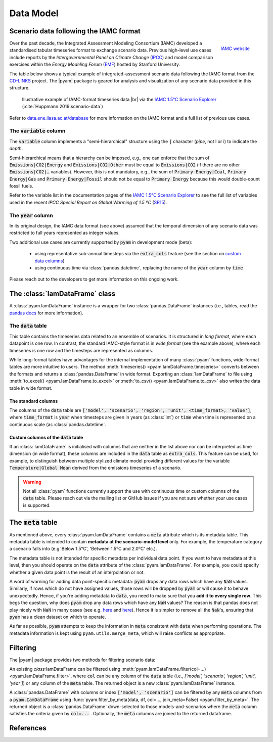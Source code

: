 Data Model
==========

Scenario data following the IAMC format
---------------------------------------

.. figure:: _static/iamc_logo.jpg
   :width: 120px
   :align: right

   `IAMC website`_

.. _`IAMC Website`: http://www.globalchange.umd.edu/iamc/

Over the past decade, the Integrated Assessment Modeling Consortium (IAMC)
developed a standardised tabular timeseries format to exchange scenario data.
Previous high-level use cases include reports by the *Intergovernmental Panel
on Climate Change* (`IPCC`_) and model comparison exercises
within the *Energy Modeling Forum* (`EMF`_) hosted by Stanford University.

The table below shows a typical example of integrated-assessment scenario data
following the IAMC format from the `CD-LINKS`_ project.
The |pyam| package is geared for analysis and visualization of any scenario
data provided in this structure.

.. figure:: _static/iamc_template.png

   Illustrative example of IAMC-format timeseries data |br|
   via the `IAMC 1.5°C Scenario Explorer`_ (:cite:`Huppmann:2019:scenario-data`)

.. _`IAMC 1.5°C Scenario Explorer`: https://data.ene.iiasa.ac.at/iamc-1.5c-explorer

Refer to `data.ene.iiasa.ac.at/database`_ for more information on the
IAMC format and a full list of previous use cases.

.. _`IPCC`: https://www.ipcc.ch

.. _`EMF`: https://emf.stanford.edu

.. _`CD-LINKS`: https://www.cd-links.org

.. _`data.ene.iiasa.ac.at/database`: https://data.ene.iiasa.ac.at/database

The :code:`variable` column
~~~~~~~~~~~~~~~~~~~~~~~~~~~

The :code:`variable` column implements a "semi-hierarchical" structure
using the :code:`|` character (*pipe*, not l or i) to indicate the *depth*.

Semi-hierarchical means that a hierarchy can be imposed, e.g., one can enforce
that the sum of :code:`Emissions|CO2|Energy` and :code:`Emissions|CO2|Other`
must be equal to :code:`Emissions|CO2`
(if there are no other :code:`Emissions|CO2|…` variables).
However, this is not mandatory, e.g., the sum of :code:`Primary Energy|Coal`,
:code:`Primary Energy|Gas` and :code:`Primary Energy|Fossil` should not be equal
to :code:`Primary Energy` because this would double-count fossil fuels.

Refer to the variable list in the documentation pages of the
`IAMC 1.5°C Scenario Explorer`_ to see the full list of variables used in the
recent *IPCC Special Report on Global Warming of 1.5 ºC* (`SR15`_).

.. _`SR15`: https://www.ipcc.ch/sr15/

The :code:`year` column
~~~~~~~~~~~~~~~~~~~~~~~

In its original design, the IAMC data format (see above) assumed that the
temporal dimension of any scenario data was restricted to full years
represented as integer values.

Two additional use cases are currently supported by :code:`pyam` in development
mode (beta):

 - using representative sub-annual timesteps via the :code:`extra_cols` feature
   (see the section on `custom data columns`__)

 - using continuous time via :class:`pandas.datetime`, replacing the name of
   the :code:`year` column by :code:`time`

Please reach out to the developers to get more information on this
ongoing work.

__ extra_cols_

The :class:`IamDataFrame` class
-------------------------------

A :class:`pyam.IamDataFrame` instance is a wrapper for
two :class:`pandas.DataFrame` instances (i.e., tables, read the `pandas docs`_
for more information).

.. _`pandas docs`: https://pandas.pydata.org/pandas-docs/stable/reference/frame.html

The :code:`data` table
~~~~~~~~~~~~~~~~~~~~~~

This table contains the timeseries data related to an ensemble of scenarios.
It is structured in *long format*, where each datapoint is one row. In contrast,
the standard IAMC-style format is in *wide format* (see the example above),
where each timeseries is one row and the timesteps are represented as columns.

While long-format tables have advantages for the internal implementation of many
:class:`pyam` functions, wide-format tables are more intuitive to users.
The method :meth:`timeseries() <pyam.IamDataFrame.timeseries>` converts between
the formats and returns a :class:`pandas.DataFrame` in wide format.
Exporting an :class:`IamDataFrame` to file using
:meth:`to_excel() <pyam.IamDataFrame.to_excel>` or
:meth:`to_csv() <pyam.IamDataFrame.to_csv>` also writes the data table
in wide format.

The standard columns
^^^^^^^^^^^^^^^^^^^^

The columns of the :code:`data` table are :code:`['model', 'scenario', 'region',
'unit', <time_format>, 'value']`, where :code:`time_format` is :code:`year`
when timesteps are given in years (as :class:`int`) or :code:`time` when time
is represented on a continuous scale (as :class:`pandas.datetime`.

.. _extra_cols:

Custom columns of the :code:`data` table
^^^^^^^^^^^^^^^^^^^^^^^^^^^^^^^^^^^^^^^^

If an :class:`IamDataFrame` is initialised with columns that are neither in the
list above nor can be interpreted as time dimension (in wide format), these
columns are included in the :code:`data` table as :code:`extra_cols`.
This feature can be used, for example, to distinguish between multiple stylized
climate model providing different values for the variable
:code:`Temperature|Global Mean` derived from the emissions timeseries of a
scenario.

.. warning::

    Not all :class:`pyam` functions currently support the use with continuous
    time or custom columns of the :code:`data` table. Please reach out via the 
    mailing list or GitHub issues if you are not sure whether your use cases
    is supported.

The :code:`meta` table
----------------------

As mentioned above, every :class:`pyam.IamDataFrame` contains a :code:`meta` attribute
which is its metadata table.
This metadata table is intended to contain **metadata at the scenario-model level** only.
For example, the temperature category a scenario falls into (e.g.'Below 1.5°C', 'Between 1.5°C and 2.0°C' etc.).

The metadata table is not intended for specific metadata per individual data point.
If you want to have metadata at this level, then you should operate on the :code:`data` attribute of the :class:`pyam.IamDataFrame`.
For example, you could specify whether a given data point is the result of an interpolation or not.

A word of warning for adding data point-specific metadata: :code:`pyam` drops any data rows which have any :code:`NaN` values.
Similarly, if rows which do not have assigned values, those rows will be dropped by :code:`pyam` or will cause it to behave unexpectedly.
Hence, if you're adding metadata to :code:`data`, you need to make sure that you **add it to every single row**.
This begs the question, why does :code:`pyam` drop any data rows which have any :code:`NaN` values?
The reason is that pandas does not play nicely with :code:`NaN` in many cases (see e.g. `here <https://stackoverflow.com/a/18431417>`_ and `here <https://stackoverflow.com/a/13606221>`_).
Hence it is simpler to remove all the :code:`NaN`'s, ensuring that :code:`pyam` has a clean dataset on which to operate.

As far as possible, :code:`pyam` attempts to keep the information in :code:`meta` consistent with :code:`data` when performing operations.
The metadata information is kept using ``pyam.utils.merge_meta``, which will raise conflicts as appropriate.

Filtering
---------

The |pyam| package provides two methods for filtering scenario data:

An existing `class`:IamDataFrame can be filtered using
:meth:`pyam.IamDataFrame.filter(col=...) <pyam.IamDataFrame.filter>`,
where :code:`col` can be any column of the
:code:`data` table (i.e., `['model', 'scenario', 'region', 'unit', 'year']`)
or any column of the :code:`meta` table. The returned object is
a new :class:`pyam.IamDataFrame` instance.

A :class:`pandas.DataFrame` with columns or index :code:`['model', 'scenario']`
can be filtered by any :code:`meta` columns from a :code:`pyam.IamDataFrame`
using :func:`pyam.filter_by_meta(data, df, col=..., join_meta=False) <pyam.filter_by_meta>`.
The returned object is a :class:`pandas.DataFrame` down-selected to those
models-and-scenarios where the :code:`meta` column satisfies the criteria given
by :code:`col=...` .
Optionally, the :code:`meta` columns are joined to the returned dataframe.

References
----------

.. bibliography:: _bib/data.bib
   :style: plain
   :cited:
